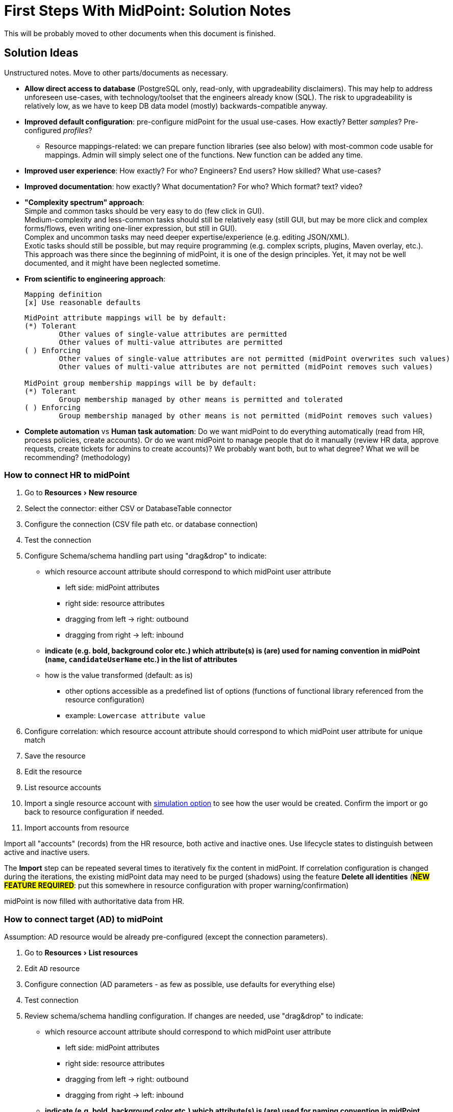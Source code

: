 = First Steps With MidPoint: Solution Notes
:page-nav-title: Solution Notes
:page-display-order: 200
:page-toc: top
:experimental:


This will be probably moved to other documents when this document is finished.

== Solution Ideas

Unstructured notes. Move to other parts/documents as necessary.

* *Allow direct access to database* (PostgreSQL only, read-only, with upgradeability disclaimers).
This may help to address unforeseen use-cases, with technology/toolset that the engineers already know (SQL).
The risk to upgradeability is relatively low, as we have to keep DB data model (mostly) backwards-compatible anyway.

* *Improved default configuration*: pre-configure midPoint for the usual use-cases.
How exactly?
Better _samples_? Pre-configured _profiles_?
** Resource mappings-related: we can prepare function libraries (see also below) with most-common code usable for mappings. Admin will simply select one of the functions. New function can be added any time.

* *Improved user experience*: How exactly? For who? Engineers? End users? How skilled? What use-cases?

* *Improved documentation*: how exactly? What documentation? For who? Which format? text? video?

* *"Complexity spectrum" approach*: +
Simple and common tasks should be very easy to do (few click in GUI). +
Medium-complexity and less-common tasks should still be relatively easy (still GUI, but may be more click and complex forms/flows, even writing one-liner expression, but still in GUI). +
Complex and uncommon tasks may need deeper expertise/experience (e.g. editing JSON/XML). +
Exotic tasks should still be possible, but may require programming (e.g. complex scripts, plugins, Maven overlay, etc.). +
This approach was there since the beginning of midPoint, it is one of the design principles.
Yet, it may not be well documented, and it might have been neglected sometime.

* *From scientific to engineering approach*:
+
[source]
----
Mapping definition
[x] Use reasonable defaults
----
+
[source]
----
MidPoint attribute mappings will be by default:
(*) Tolerant
        Other values of single-value attributes are permitted
        Other values of multi-value attributes are permitted
( ) Enforcing
        Other values of single-value attributes are not permitted (midPoint overwrites such values)
        Other values of multi-value attributes are not permitted (midPoint removes such values)

MidPoint group membership mappings will be by default:
(*) Tolerant
        Group membership managed by other means is permitted and tolerated
( ) Enforcing
        Group membership managed by other means is not permitted (midPoint removes such values)
----

* *Complete automation* vs *Human task automation*:
Do we want midPoint to do everything automatically (read from HR, process policies, create accounts).
Or do we want midPoint to manage people that do it manually (review HR data, approve requests, create tickets for admins to create accounts)?
We probably want both, but to what degree? What we will be recommending? (methodology)

[#how_to_connect_hr_to_midpoint]
=== How to connect HR to midPoint

. Go to menu:Resources[New resource]
. Select the connector: either CSV or DatabaseTable connector
. Configure the connection (CSV file path etc. or database connection)
. Test the connection
. Configure Schema/schema handling part using "drag&drop" to indicate:
* which resource account attribute should correspond to which midPoint user attribute
** left side: midPoint attributes
** right side: resource attributes
** dragging from left -> right: outbound
** dragging from right -> left: inbound
* *indicate (e.g. bold, background color etc.) which attribute(s) is (are) used for naming convention in midPoint (`name`, `candidateUserName` etc.) in the list of attributes*
* how is the value transformed (default: as is)
** other options accessible as a predefined list of options (functions of functional library referenced from the resource configuration)
** example: `Lowercase attribute value`

. Configure correlation: which resource account attribute should correspond to which midPoint user attribute for unique match
. Save the resource
. Edit the resource
. List resource accounts
. Import a single resource account with <<import_single_account_preview,simulation option>> to see how the user would be created. Confirm the import or go back to resource configuration if needed.
. Import accounts from resource

Import all "accounts" (records) from the HR resource, both active and inactive ones.
Use lifecycle states to distinguish between active and inactive users.

The *Import* step can be repeated several times to iteratively fix the content in midPoint.
If correlation configuration is changed during the iterations, the existing midPoint data may need to be purged (shadows) using the feature *Delete all identities* (*##NEW FEATURE REQUIRED##*: put this somewhere in resource configuration with proper warning/confirmation)

midPoint is now filled with authoritative data from HR.

[#new-resource-wizard]
=== How to connect target (AD) to midPoint

Assumption: AD resource would be already pre-configured (except the connection parameters).

. Go to menu:Resources[List resources]
. Edit `AD` resource
. Configure connection (AD parameters - as few as possible, use defaults for everything else)
. Test connection
. Review schema/schema handling configuration. If changes are needed, use "drag&drop" to indicate:
* which resource account attribute should correspond to which midPoint user attribute
** left side: midPoint attributes
** right side: resource attributes
** dragging from left -> right: outbound
** dragging from right -> left: inbound
* *indicate (e.g. bold, background color etc.) which attribute(s) is (are) used for naming convention in midPoint (`name`, `candidateUserName` etc.) in the list of attributes*
* how is the value transformed:
** `cn`: default: as is
** `sn`: default: as is
** `givenName`: default: as is
** `userPrincipalName`: default: TODO
** `dn`: default: predefined function from functional library referenced from the resource configuration, example: `Generate Distinguished Name from Given Name and Family Name`)
// basic.getResourceIcfConfigurationPropertyValue(resource, 'baseSuffix') can be used in that function
*** other options accessible as a predefined list of options (functions of functional library referenced from the resource configuration)
*** example: `Lowercase attribute value`
*** example: `DN with cn=GivenName FamilyName`
*** when selecting a function from the list, description and example should be displayed

. Review Correlation / confirmation / identity matching step
* preconfigured, e.g. `userPrincipalName` equals midPoint
`extension/candidateUserName` or `employeeNumber` equals `employeeNumber`
* possibly preconfigured for "reverse identity matching" by selecting which
attribute mappings should match the existing resource values (e.g. `cn`, `sn`
and `givenName`)
* mapping "guessing" based on correlation:
** midPoint will compare e.g. 50 users and 50 accounts to see if the correlation expression matches
** mappings for simple cases can be derived from these matches
** midPoint can make sure the mappings are OK as configured (that they provide the same values as there are on resource already)

. Save resource
. Run reconciliation (no outbound mappings activated yet)
. Run reconciliation report / review accounts using midPoint
. Mark accounts which cannot be processed correctly at the moment. The marking must be displayed in the reconciliation report.

The *Reconciliation* / *reconciliation report* steps can be repeated several times to iteratively fix the content in midPoint.

==== Correlation vs Mapping Guessing Mode

NOTE: Rough idea...

If we have a known user (list of users) in midPoint and their corresponding account(s), we can let midPoint to guess either the correlation or the mappings.

Guessing correlation:

. specify user in midPoint
. specify account in AD (which we assume to be owned by this user, but is not linked to that user in midPoint yet)
. midPoint will check if there is one or more attributes that could be used for matching (ideally: 1:1)

Guessing mappings:

. specify user in midPoint which is already linked to his/her AD account
. midPoint will check which mappings can be created from this user/account information - which user attributes vs which account attribute
* `asIs` mappings, possibly some simple upper/lowercase mappings

=== Reporting Notes

We need the following types of report:

. *What is in target system and is not in midPoint?* This allows detection of orphaned accounts, system accounts etc. This is more or less a reconciliation report.
. *What is in midPoint but not in target system?* This allows detection of missing rules between midPoint and target system, e.g. missing conditions for automatic provisioning for certain populations etc. This is more or less a simulation report.
* *TODO* but we won't have any automatic provisioning at the beginning. No automatic rules yet. But we might have archetypes with inducements. ? This report may be more relevant for later phases...?
. *What will midPoint change in the target system?* This allows detection of incorrect/missing mappings between midPoint and target system as well as between midPoint and source system. This is more or less a *simulation report* but beyond the current implementation of thresholds. We need to preview the changes.

For all reports: how to execute actions (manual correlation etc.) from the reports?
Using interactive pages a'la menu:Resource[Accounts]?

TODO: new idea based on M. Spanik's idea: side-by-side report. See <<side-by-side-report,below>>.

==== What is in target system (AD) and is not in midPoint?

Implementation in midPoint: target system reconciliation + reconciliation report.
The report can display information about the last reconciliation for the system and can confirm tha user wants to run the reconciliation now - before the report.
(Or vice-versa, confirm that user is OK with the last reconciliation timestamp.)

The report (ideally interactive in Resource/Accounts, exportable to Excel) should contain the following information:

Query:

* just like reconciliation report (working with Shadows of certain resource)

Columns:

* Account identifier (TODO which one in case of AD? `dn` or `userPrincipalName`?)
* Account status
* Account mark
* Situation
** (with some tooltip/help for administrators about meaning)
** (display also what would happen if this is not dry-run!!! e.g. account would be deleted (situations/reactions)
* *TODO what about identity matching? Some kind of probability...? And reason?*
** *TODO* if situation is `DISPUTED`, we could perhaps indicate potencial owners in the report?
** *TODO* if situation is `DISPUTED`, *Change owner* action should perhaps use the potential owners instead of showing all users in midPoint?
* Intent *TODO may be confusing for beginners!*
* Owner
* TODO we probably also need: Owner display name
* *Candidate owner* (in case we have dry-run) (TODO maybe also indicate why it was matched?)
* TODO we probably also need: Candidate owner display name
** Maybe rename `Owner` to `Matched user` or `MidPoint User` or something like that...
* Pending operations *TODO not necessarily needed for this case - read-only reconciliation*
* Status of the owner/candidate owner (probably part of the values of owner/candidate owner? bad to parse in CSV then...)

*TODO how to display multiple potential owners in single cell or even two cells next to each other, if we use Candidate owner and Candidate owner display name? Table in table???* How is this done in ID Match?

.Example report
|===
|Account identifier TODO which one in AD?|Status|Mark|Situation|Owner|Owner display name|Candidate owner|Candidate owner display name

|jsmith@example.com
|enabled
|DECOMMISSION
|UNMATCHED (tooltip: Account in target system without owner in midPoint)
|(none)
|(none)
|(none)
|(none)


|jdoe@example.com
|enabled
|(none)
|UNLINKED (tooltip: Account in target system with candidate owner in midPoint)
|(none)
|(none)
|jdoe (##disabled##)
|John Doe

|jsmith24@example.com
|enabled
|(none)
|LINKED (tooltip: Account in target system owned by midPoint user)
|jsmith24 (enabled)
|John Smith
|(none)
|(none)

|jsmith48@example.com
|enabled
|DECIDE-LATER
|DISPUTED (tooltip: Account cannot be correlated to one midPoint user)
|(none)
|(none)
|
jsmith2, (enabled) - 33%

jsmith7, (enabled) - 33%

jsmith98, (##disabled##) - 33%
|
John Smith

Joe Smith

Jack Smith


|===


Visualisation notes:

* TODO: Either use *Repository* or *Resource* view, but do not confuse user. If we use passive caching...?
* Search: ability to hide rows based on at least `SITUATION`, `protected` but not only that
* Ability to export the (interactive) view to Excel for further processing outside midPoint
* Top part of report ("summary panel"):
** Show some kind of "pie graph" or something similar to graphically represent the state to see how optimistic/pesimistic the situation is.
** The colors for situations `UNMATCHED`, `DISPUTED` (possibly others) can be emphasized to indicate problems or need for decisions.
** Percentages of `UNMATCHED`, `DISPUTED` (possibly others) can help to distinguish if the problem is caused by *correlation misconfiguration* (many `UNMATCHED`) or *data quality issues* (many `DISPUTED`). Some suggestions based on this may be displayed.
** Display if this is a result of dry-run (? TODO ?)
** Display how was the correlation done (maybe descriptions from correlation settings, identity matching etc.). Human-readable! Maybe Axiom query, but not sure about it...
* Protected accounts part:
** List of accounts that are currently protected. If there are none, maybe we should indicate this too, as we usually need some protected accounts anyway.
* List of accounts part:
** see the notes for *Columns* above

==== What is in midPoint and is not in target system (AD)?

NOTE: This report should be executed after the reconciliation to have information about existing state.

TODO Implementation in midPoint: ? recomputation limited to target system (AD) with simulation mode ? Special mapping mode? It seems to be similar to the simulation of changes which midPoint is about to make.

The report (ideally interactive in Resource/Accounts, exportable to Excel) should contain the following information:

Query: ? TODO ? focus oriented

Columns:

* User name
* User Full name (or Given Name and Family Name)
* User status (`activation/effectiveStatus` or something else?)
** This can help to diagnose issue when disabled users would be provisioned to AD
* Target system account that would be created (identifier)

.Example report
|===
|User name|Full name|User status|Account identifier to be created

|jdoe
|John Doe
|##Disabled##
|jdoe

|jsmith
|John Smith
|Enabled
|jsmith

|===


Visualisation notes:

* Search: filter uses as supported by standard user listing + ability to hide rows which are "OK"
* Ability to export the (interactive) view to Excel for further processing outside midPoint
* Top part of report ("summary panel"):
** How many accounts are missing (at least what midPoint thinks) and will be created (add operation)
** Display information that this is a simulation (? TODO ?)
* List of users:
** see the notes for *Columns* above

==== What will midPoint change in target system (AD)?

NOTE: This report should be executed after the reconciliation to have information about existing state.

TODO Implementation in midPoint: ? recomputation limited to target system (AD) with simulation mode ?

TODO Or could this perhaps use passive caching (reconciliation will be executed before this report anyway)?

The report (ideally *interactive* in Resource/Accounts, exportable to Excel) should contain the following information:



* just like reconciliation report (working with Shadows of certain resource)

Columns:

* Account identifier (TODO which one in case of AD? `dn` or `userPrincipalName`?)
* Account status
* Account mark
* Situation
** (with some tooltip/help for administrators about meaning)
** (display also what would happen if this is not dry-run!!! e.g. account would be deleted (situations/reactions)
* *TODO what about identity matching? Some kind of probability...? And reason?*
** *TODO* if situation is `DISPUTED`, we could perhaps indicate potential owners in the report?
** *TODO* if situation is `DISPUTED`, *Change owner* action should perhaps use the potential owners instead of showing all users in midPoint?
* Intent *TODO may be confusing for beginners!*
* Owner
* *Candidate owner* (in case we have dry-run) (TODO maybe also indicate why it was matched?)
* TODO We probably need also Candidate owner display name
** Maybe rename `Owner` to `Matched user` or `MidPoint User` or something like that...
* Pending operations *TODO not necessarily needed for this case - read-only reconciliation*
* Status of the owner/candidate owner (probably part of the values of owner/candidate owner)

.Example report
|===
|Account identifier TODO which one in AD?|Status|Mark|Situation|Owner|Owner status|Change type|Number of changed attributes|Change

|jsmith@example.com
|enabled
|
|LINKED (tooltip: Account owned by midPoint user)
|John Smith
|enabled
|Update
|1
|> Family name

|jsmith24@example.com
|enabled
|
|LINKED (tooltip: Account owned by midPoint user)
|Jeremiah Smith
|enabled
|Update
|1
|> Distinguished Name


|jsmith4@example.com
|enabled
|##REVIEW_LATER##
|LINKED (tooltip: Account owned by midPoint user)
|Jebediah Smith
|enabled
|Update
|4
|> Distinguished Name

> Family Name

+ Member Of

> Description

|===

Legend (example):

* *>*: attribute value to be replaced (single-value attribute)
* *+*: attribute value to be added (multi-value attribute, e.g. groups)
* *-*: attribute value to be removed (multi-value attribute, e.g. groups)
** Maybe we could show at most X changes, to display more, administrator could "zoom in" by clicking. (Would need to be interactive report.)
** We should display even the values, but that would require multiple "zoom in". (Would need to be interactive report.)

Example of zoomed info for specific user from the above table:

* Account identifier: jsmith4@example.com
* Status: enabled
* Mark: ##REVIEW_LATER##
* Situation: LINKED (Account owned by midPoint user)
* Owner: Jebediah Smith
* Owner status: enabled
* Change status: Update (Account will be updated by midPoint) ##but the operation will be ignored due to REVIEW_LATER marking##.

|===
|Attribute|Old value|New value

|Distinguished name
|cn=Jebediah sMith,ou=. . .
|cn=Jebediah Smith,ou= . . .

|Family Name
|sMith
|Smith

|Description
|ticket 1234
|ticket 0938

|Member Of
a|
* cn=Group1, . . .
a|
* cn=Group1, . . .
* cn=Group 9, . . .

|===



Some kind of statistics, which account attributes are being added/deleted/changed to see the trends, example:

|===
|Attribute|Number of changes

|Distinguished Name|109
|Family Name|109
|Account status|80
|Member of|75
|Description|10
|===

*TODO would it be possible to click the list of changes and preview the changes related for the attribute/resource for all affected accounts? Interactively.*

The reports should be interactive and allow operations - e.g. mark the account.

Visualisation notes:

* Top part of report ("summary panel"):
** How many accounts will be updated and will be created (modify operation)
** Which attributes (statistics) are to be updated most? We want to see the trends to diagnose possible problems in mappings.
** Display information that this is a simulation (? TODO ?)
* List of users:
** see the notes for *Columns* above

NOTE: The two reports for showing what midPoint would create and update can be also merged to one.
In that case some summary panel with statistics (no changes / additions / removals / updates) would be nice in report "summary panel".

[#side-by-side-report]
==== Side by side report (idea)

Started brainstorming with M. Spanik 10.3.2022.

Users (left) vs _their_ accounts (right).

Accounts without owners have empty user columns.

NOTE: For situations with many `DISPUTED` or `UNMATCHED` accounts, the table would be on multiple pages. Problem with matching accounts to users unless some searching is used on both panels (allowing administrator to work with specific subsets, e.g. John Smiths vs accounts containing smith in their usernames.)

Grouped by `SITUATION`, different background colors:

* linked with owner
* unlinked with showing _potential_ owner
* protected
* unmatched
* disputed
* deleted: not shown here, this is initial reconciliation
* *TODO for attribute changes (differences between user and account): new situation/color*

Columns left: configurable (view).

Columns right: configurable (view) if we can use data from shadows (passive caching).

Ability to search and hide rows to concentrate on problems. Example:

* hide all linked
* hide all linked and protected
* show only users matching `jsmith`

The list will be very long, so we need some filtering/searching.

*Ability to display details in both left and right views (ideally: together!)*

* when editing user (left) and account (right): action to link them together (*Link together*)

Ability to execute actions (later iterations) from resource definition (situations and reactions):

* unlinked, unmatched etc.
* disputed: specify owner (e.g. drag & drop) or whatever Identity Matching will allow us to do
** here Identity Matching can help
** *TODO how to display the columns users vs accounts for disputed without repeating either users or accounts? Below we have three categories: `UNMATCHED`, `DISPUTED` and `NO ACCOUNT`*
* no account: account can be created (assignments, policy etc.) or nothing will be done. Creation of account _may cause conflict_ as `extension/candidateUserName` is not guaranteed to be unique. ##This should be indicated here.##

[cols="1,1,1,1,1,2"]
|===
3+^h|Midpoint user
2+^h|Account
.2+^h|Action to happen

h|SITUATION
h|Full name
h|Candidate user name
h|Account identifier
h|Other attributes...

|LINKED
|Arnold Rimmer
|arimmer
|arimmer@example.com
|
|(nothing)

|LINKED
|Dave Lister
|dlister
|dlister@example.com
|
|(nothing)

|UNLINKED
|Elliot Frost
|efrost
|efrost@example.com
|
|(account will be linked to potential owner)

|UNLINKED
|James Taylor
|jtaylor
|jtaylor@example.com
|
|(account will be linked to potential owner)


|PROTECTED
|
|
|administrator@example.com
|
|(nothing)

|PROTECTED
|
|
|exchange@example.com
|
|(nothing)

|UNMATCHED
|
|
|ttest@example.com
|
|(account will be disabled)

|UNMATCHED
|
|
|adoe@example.com
|
|(account will be disabled)

|DISPUTED
|
|
|afoley@example.com
|
|(no automatic action)

|DISPUTED
|
|
|afoley2@example.com
|
|(no automatic action)


|DISPUTED
|
|
|jdoe2@example.com
|
|(no automatic action)

|DISPUTED
|
|
|jdoe4@example.com
|
|(no automatic action)

|DISPUTED
|
|
|jsmith@example.com
|
|(no automatic action)

|DISPUTED
|
|
|jsmith2@example.com
|
|(no automatic action)

|DISPUTED
|
|
|jsmith47@example.com
|
|(no automatic action)

|DISPUTED
|
|
|jsmith31@example.com
|
|(no automatic action)

|NO ACCOUNT
|John Smith
|jsmith
|
|
|(account for user will be created with identifier `jsmith` ##potentially causing conflict##)

|NO ACCOUNT
|Jim Smith
|jsmith
|
|
|(account for user will be created with identifier `jsmith` ##potentially causing conflict##)

|NO ACCOUNT
|Alex Foley
|afoley
|
|
|(account for user will be created with identifier `afoley` ##potentially causing conflict##)

|NO ACCOUNT
|Axel Foley
|afoley
|
|
|(account for user will be created with identifier `afoley` ##potentially causing conflict##)

|NO ACCOUNT
|John Doe
|jdoe
|
|
|(account for user will be created with identifier `jdoe` ##potentially causing conflict##)

|NO ACCOUNT
|James Smith
|jsmith
|
|
|(account for user will be created with identifier `jsmith` ##potentially causing conflict##)

|NO ACCOUNT
|Jean Smith
|jsmith
|
|
|(account for user will be created with identifier `jsmith` ##potentially causing conflict##)

|NO ACCOUNT
|Jacob Doe
|jdoe
|
|
|(account for user will be created with identifier `jdoe` ##potentially causing conflict##)

|NO ACCOUNT
|Joachim Popol
|jpopol
|
|
|(account for user will be created with identifier `jpopol`)

|===

=== Archetypes

We should assign `Person` structural archetype to all users that we import from HR.

Additional auxiliary archetypes (`Employee`, `Contractor`, `Student`) can be also assigned.
However, we want these archetypes to be auxiliary, as a person may be an employee and a student at the same time.

=== Notifications

TODO maybe more

==== Password expiration

We do not have password expiration notification at all.
To be more precise, we do not have a process checking the passwords to be expired soon.
There should be a process + notification to the user's e-mail address some (preconfigured) time before the password is expired as user cannot log in to midPoint with expired password.

The e-mail should contain a link to midPoint.

==== TODO User expiration

If user is created with `validTo`, there should be a process + notification to the user's e-mail address some (preconfigured) time before the user is expired.

TODO: user's manager instead of user?

TODO: what should user do?

==== Approvals / Manual provisioning / Identity Matching?

We have notifications (at least for approvals, did not check Manual provisioning) for actors, but the defaults are too technical.
(Mentioning process instance etc.)

We should embed information about previous steps in multi-stage environment.

Work item allocations need to embed a link to midPoint to act upon the work item.

TODO: consider using HTML (tables and images).

==== Add/Modify/Delete events notifications

We have notifications, but the defaults are too technical.

What could help is to print the information about properties/attributes in tables and make sure we are using Display names everywhere.

TODO: what about assignments and their parameters?

==== Password reset

We can re-use the functionality we have.
Link for password reset will be sent to user's e-mail



=== Lifecycle

==== Keeping Old Identities

We want to keep "old" identities in midPoint.
Motivation:

* we want to avoid identifier reuse.

* we want to revive old accounts of users that are returning to the system (e.g. former employees).

* we want to clearly see accounts that belong to former employees, to clearly see who is (was) the owner.

Therefore, we would like to import both active and inactive identities from HR.
We are going to distinguish them using `lifecycleState`.

==== Lifecycle States

[%autowidth]
|===
| State | Description | Accounts | Assignments | Archetype | Notes

| Proposed
| Users that are being prepared for on-boarding.
E.g. employees that will start working next month.
| existing, disabled
| present, active
| present, active
| We want accounts to exists, e.g. for mailbox to exist, so the new employee can receive instructions for their first days at work.

Alternatively, maybe we want accounts to exist (which requires active assignments), but no project/org/group membership yet (which requires inactive assignments).
What to do about it?

| Active
| Normal, active users.
E.g. active employees.
| existing, enabled
| present, active
| present, active
|

| Suspended
| User that we still have an active relation with, however the relation is temporarily suspended.
E.g. leave of absence, such as maternal leave or sabbatical.
Also, project which is on hold, role undergoing urgent security review, device marked as "forgotten at home" or "in repair", etc.
| existing, disabled
| present, inactive
| present, active
| We want to keep accounts and assignments, to make sure we can easily "resume" the user.
It is very likely that the user will be re-activated eventually.
Question: do we want this user to be shown as part of a team or orgunit?

| Inactive
| Former user, no longer active.
E.g. employee that left recently.
Also, recently-finished project, decommissioned role, device marked as "lost", etc.
| existing, disabled
| present, inactive
| present, active
| We want to keep accounts and assignments.
In case that a mistake was made and the employee was "fired" by mistake, it will be easy to re-activate the accounts and re-provision privileges.
No (important) information should be lost.
It is very unlikely that a user in this state will be re-activated (however, it may happen).

The HR data record (account) will probably still exist in this state.

We would like to keep user in this state for some time (months, years).
Then automatically transition to `archived` state.

This is not well aligned with `deprecated` state, as deprecated objects are formally still active.
Therefore we probably need this new state.

| Archived
| Very old users, almost forgotten.
E.g. employees that left years ago.
| non-existent (except for resources that do not support delete)
| not present (deleted when entering this state)
| not present (deleted when entering this state)
| The purpose of this state is mostly to avoid identifier reuse.
In some cases also as a data archive used to interpret OIDs in audit logs.

Entering to this state will be probably triggered by two events: 1. HR account deleted, 2. rotting in `former` state for a long time.

We probably want to reduce amount of data (GDPR) for archived identities, maybe to the very extreme (keeping only the identifier).
However, this functionality may come later.

|===



==== Ideas and Questions

What about validFrom/validTo?
How will this work with lifecycle states?
E.g. would we automatically switch lifecycle state after validTo passes?

Suspended users:

* How about organizational membership? It seems that we seem to need different behaviour for organization membership (assignment) and (role-like) assignments, if we want to e.g. display also inactive users in the organizational structure.
** Could we use a concept similar to "weak construction"? I.e. if we want people to actively assigned to organizations, the assignments/inducements may have some option for that to override the lifecycles?

Pre-define out-of-box configuration:

* Disable instead of delete for accounts.
Maybe create a simplified "checkbox" configuration option for this, instead of writing activation expressions.

* Delayed delete for accounts?
Will we need this?
Or will we handle this with lifecycle states (former->archived)?
What if we need to use this feature only for some (not all) accounts?

We may still prefer immediate delete of accounts, or delayed delete with a very short interval (few days) for resources that have expensive licenses.
Deleting accounts early can save us a lot of money.

Things to support when defining lifecycle states:

* Setting whether user is considered active (enabled) or inactive (disabled) in this state.
This affects `effectiveStatus`.

* Setting whether to consider assignments active/inactive.
Select assignments, e.g. we may want archetype assignment to be active, other assignemts inactive.

* Removal of assignments. E.g. when entering `archived` state.

* Change of archetype. Lifecycle state change seems to be ideal moment for automatic archetype change.
We can do data minimization, which can play nice with change in archetype schema.

* Archetype-specific display name for state?
E.g. `inactive` employee should be displayed as "Former employee", whereas `inactive` project should be displayed as "Finished project".

How can we do "onboarding only"? How to avoid deprovisioning users?

* Bad idea: do not put users in former/archived states.
This is bad, because I will not have information which users are supposed to be active.
All users will look like active users to me.

* Better idea: re-configure lifecycle former/archived lifecycle states to do nothing.
I can still see whether user is active or not, but user's account will be active.
I can run a report, predicting how many accunts will be disabled before I choose to automate offboarding.

How can do offboarding only for "new" users (e.g. users that were offboarded yesterday), but leave other users unchanged? I can imagine to distinguish users based on "marks" (the marks would be set during the initial import, but not during the later synchronizations.)
Is this even a reasonable thing to do?

=== "Categories" TODO better name

We should have some categories of information based on either importance regarding provisioning or governance/security. Or we can have both.

The categories should be distinguishable by CSS styling, e.g. colors.

==== Focus attributes

Some focus attributes may be more sensitive than others, e.g. GDPR and data cleanup.
We should have a way how to declare them (certainly not in schema, user must be able to override) and define e.g. colors.

Example: showing former employees (even archived) with present private e-mail (`extension/mail`) will be indicated.

Example: data cleanup for archived people with any of the sensitive attributes present.

==== Resource attributes

===== Correlation

Attributes should be selectable as candidates for correlation before the correlation takes place.

Example: `userPrincipalName` and `employeeNumber` AD attributes are marked as correlation attributes. Maybe even with order/precedence.

===== Sensitivity

Some resource account attribute may be more sensitive/important than others.
E.g. if reconciliation attempts to change `userPrincipalName`, this is more serious than changing `description`.
Report should show this in red colors.

Example: reconciliation report with simulation will indicate if sensitive attribute values are being changed.

This could be even used for thresholds: if there is more than X changes of sensitive attributes, stop the task.

== Missing Features

List of features missing in midPoint, and ideas for improvements.

===  Correlation: Candidate Identifier

*Environment*: Taking data from HR, correlating with AD.
There are no employee numbers in AD.
There is a username convention: `jsmith`, `jsmith2`, `jsmith3`

*Problem*: How do we correlate John Smith, Joe Smith and Jack Smith?
We cannot generate username `jsmith` for John, because he may in fact use `jsmith2` in AD.
We cannot generate `jsmith2` for Joe, as he may in fact use `jsmith` in AD.
This would be a mess.

Moreover, how do we set up a correlation rule? We can figure out that a "canonical" username for John Smith is `jsmith`, but there is nothing in midPoint users to reliably compare that with, hence no easy way to find correlation candidates.

*Solution*: Do not generate usernames on HR import.
Leave user's `name` empty.
Instead, generate a "canonical" username (`jsmith`) in `candidateIdentifier` property.
John, Joe and Jack will all have the same value `jsmith` here.
When correlating users with AD, we will look for `jsmith` in the `candidateIdentifier` property, find all three candidates.
Once the account are (manually) correlated, inbound mapping from AD username to user's `name` will set the correct username.

*Changes in midPoint:*

. Make user `name` optional (as a configurable option? as a default?)

. Add `candidateIdentifier` to common schema.

. Figure out a way how to easily configure this.
We do not want admin to set up the same expression in HR inbound mapping to `candidateIdentifier`, and again doing it in AD correlator.
Maybe we need some concept of "username convention" that we can refer to?
Would it work, as the schemas for user and AD account are different?
Maybe we can use midPoint->AD mappings to figure which attribute belongs to `familyName` property?
Maybe the correlator could do this.
We are thinking about correlators being able to reverse the outbound mappings anyway ...

*Thoughts*: Maybe call this `cannonicalIdentifier` instead of `candidateIdentifier`?
Probably not.

=== User-friendly Resource Wizard

*Environment*: Configuring resource mappings (drag&drop) and correlation method.

*Problem*: Using the current resource wizard is too complicated. Using XML is too complex for beginners, even for simple CSV/DB table/AD resources. We can predefine some configuration (e.g. for AD), but not all, definitely not for HR resource.

*Solution*: Some ideas are described <<new-resource-wizard,here>> and <<how_to_connect_hr_to_midpoint,here>>.

*Drawbacks*: ?

*Thoughts*: TODO idea of using some functional libraries within the resource configuration may require Resource schema change.

TODO Default mapping strength? E.g. in the default AD resource or in the wizard-created HR resource?

TODO how to change the mapping strength somehow "globally" for all mappings in the resource?

Some ideas of the outbound mappings in the "wizard":

.Resource mappings, basic view. Each property has a different color, resource attribute takes color from midPoint property in case of "as is" mappings. Mapping expressions are not expanded.
image::mappings-idea1.png[]

.Resource mapping, zoomed to show expression.
image::mappings-idea2.png[]

.Resource mappings, highlighting those depending on selected property (here: givenName). All other mappings are dimmed.
image::mappings-idea3.png[]

=== Shadow Marks

Explicit "marks" in shadow, meaning that shadow is:

* Protected: no modification possible, ignored by recon and other processes.
Used for emergency administration accounts such as `root` or `administrator`.

* Decommissioning: the account should be disabled/deleted eventually, but not just yet.
(TODO: we need better name for this, "decomissioning" is ugly and hard to understand)

* Remediation: the account has to be manually remediated.
E.g. remediation case should be opened, several people have to discuss what to do with the account.
It will probably end up as protected account, or be decommissioned.
(Overlap with IGA)
** This may be needed for source system account as well to ignore changes coming from that account (e.g. in case the source system has invalid data which cannot be fixed immediately.)

* Do not touch: (need better name) ignore this account.
Do not apply any mappings, do not change anything.
The account is a mess, we have to sort it out eventually, just not yet.
For the time being we just want to keep status quo, maybe include it in reports, but we are not going to do anything else.
** This may be needed for source system account as well to ignore changes coming from that account (e.g. in case the source system has invalid data which cannot be fixed immediately.)


The details are below:

[#explicitly_marking_accounts_as_protected]
==== Explicitly Marking Protected Accounts

*Environment*: Correlating accounts on AD (or other resource), dealing with `administrator`, `root` and similar accounts.

*Problem*: We would like to mark such accounts as protected.
Yet, we cannot be bothered to change resource configuration.

*Solution*: Make a button to quickly mark an account as protected.
Store that information in the shadow.
+
Of course, we would also need an ability to "unmark" the account, mistakes happen.

*Drawbacks*: Deleting all shadows would not be a "harmless" operation anymore.
The information on protected accounts would disappear.
However, we are already manually correlating accounts at this point.
We would not delete all accounts anyway, as doing so would ruin manually-correlated links.

*Thoughts*: In fact, we would still configure accounts like `administrator` and `root` in resource configuration template, as these usernames are quite fixed.
However, we would need this explicit marking for other accounts, that we cannot predict beforehand.

Could we specify the protected account definition just by referring the shadow mark in the protected account query? (One query to match them all and that query could be also part of default resource configuration.)

*TODO* Could we allow exporting ("back up") of the shadow markings without exporting the shadow XML objects? I.e. just like we have protected accounts configured _by account identifier_ in the resource, could we export the list of account identifiers and their markings? This could also _partially_ mitigate the drawback above.

This may be related to bug:MID-761[]

[#explicitly_marking_accounts_for_decommissioning]
==== Explicitly Marking Accounts for Decommissioning

*Environment*: Correlating accounts on AD (or other resource), dealing with accounts that belong to people left the organization ages ago.

*Problem*: We are not entirely sure that such accounts are not needed any more.
We would like to mark them, report them, discuss them on long series of meetings, bury them in soft peat for three months, get an approval, signed in triplicate, then finally disable the accounts.

*Solution*: Make a button to quickly mark an account for decommissioning.
Store that information in the shadow.
However, do nothing else yet.
The marker could be used to report the accounts.
Accounts marked for decommissioning will not pop out in lists of uncorrelated accounts.
MidPoint will mostly ignore them.
Until the day comes to decommission the accounts.
Then we will run a pre-configured task that disables all accounts marked for decommissioning.

Of course, we would also need an ability to "unmark" the account, mistakes happen.

*Drawbacks*: Deleting all shadows would not be a "harmless" operation anymore.
The information on protected accounts would disappear.
However, we are already manually correlating accounts at this point.
We would not delete all accounts anyway, as doing so would ruin manually-correlated links.

*Thoughts*: Should we still report accounts marked for decommissioning as orphaned accounts?
As long as they are active, they still pose a security risk.
Therefore, we should report them.
However, they are "already being processed".
Therefore we should not report them.

What situation should the accounts have?
Really, they are not linked, unlinked or disputed.
They are not really unmatched either.
Maybe a new situation?
Or just mind the decommissioning marker + unmatched combination?
Maybe if a shadow has the decommissioning marker, then the situation does not matter anyway? (similar to protected accounts).

This may be related to bug:MID-761[]

[#explicitly_marking_accounts_for_remediation]
==== Explicitly Marking Accounts for Remediation

*Environment*: Correlating accounts on AD (or other resource), dealing with accounts that nobody knows about.

*Problem*: We are not entirely sure that such accounts are needed or not needed any more, or who they belong to.
We need to work on this case, make phone calls, organize meetings and/or summon a ghost of Alan Turing to resolve the situation.
This will take time.

*Solution*: Make a button to quickly mark an account for _remediation_.
Maybe we can immediately open a remediation case.

Or perhaps we do not want to open the case just yet.
We would like to look at all the accounts that are orphaned or cannot be correlated.
Mark some of them protected, for decommissioning or remediation.
Then unmark some, mark other.
When we are happy, then we run a task to create all the remediation cases (which may also disable accounts marked for decommissioning).

*Thoughts*: We should remember the case OID in shadow, to avoid creating cases that are already created.
This can also help visibility.

Maybe this is the same as "decommissioning" case, just in the decommissioning case the remediation case is "opened" and then immediately "closed" with resolution set to "disable". In fact, we do not need to create the case at all, just mark the resolution in the shadow.

There is an overlap with IGA.

=== Custom Activation Status Override

*Environment*: Source system provides user's activation status which is stored in standard activation properties in midPoint. Administrator may need to override this information via midPoint so that user may be enabled even if he/she is indicated as disabled and vice-versa.

*Problem*: Sometimes the information from HR is not correct and needs to be overriden. If user's `activation/administrativeStatus` is set by (strong) inbound mapping from HR, it cannot be overriden by midPoint administrator.
If a custom attribute is used, e.g. `extension/customAdministrativeStatus` (ActivationStatusType) is used, all outbound mappings for `activation/administrativeStatus` need to be modified to use the custom property instead of default `activation/effectiveStatus`. But this is not enough. User's `activation/effectiveStatus` in midPoint is always computed from standard activation properties.

*Solution*: ? Maybe we need a customizable algorithm for `effectiveStatus` computation? This is AFAIK based on `activation` and `lifecycleState` by default.

*Thoughts*: I was following xref:/midpoint/reference/schema/custom-schema-extension/#using-midpoint-types[Custom Schema Extension - Using midPoint Types]. I have updated outbound mapping like this:

[source,xml]
----
<activation>
    <administrativeStatus>
        <outbound>
            <enabled>true</enabled>
            <source>
                <path>extension/customAdministrativeStatus</path>
            </source>
            <expression>
                <script>
                    <code>
                        if (!basic.isEmpty(customAdministrativeStatus)) {
                            return customAdministrativeStatus
                        }
                        return input
                    </code>
                </script>
            </expression>
        </outbound>
    </administrativeStatus>
</activation>
----

This works, but the user in midPoint is (of course) indicated as disabled, because `activation/effectiveStatus` does not use the custom property and based on the documentation, `effectiveStatus` is not to be set explicitly.

Maybe even some reason for this - to be specified by the administrator - could be useful.

=== TODO New mapping mode/strength

*Environment*: Mapping that would return a value, but it will not be used for provisioning, only for simulation/correlation. (TODO Mentioned above as `preview` or `comparison`) TODO Radovan

*Problem*: TODO Radovan

*Solution*: TODO Radovan

*Drawbacks*: TODO Radovan

*Thoughts*: TODO Radovan

=== (Not sure yet) Password Expiration

*Environment*: Notifying users about their password being expired soon.

NOTE: This is irrelevant (low priority) for external authentication and/or if no self-service will be used in midPoint.

*Problem*: We need to notify users before their passwords are expired (password aging) as they cannot access midPoint after the password are expired.

*Solution*:

. notify users in their dashboard
. send notification to user with soon-to-be-expired password based on the password policy that applies to them (via security policies). This will require some task running periodically (each night?).

*Drawbacks*: ?

*Thoughts*: Can we avoid running the task for _whole population_ each night?
Or should we allow users to log in even with expired password and change it immediately? (Maybe within some grace period.)

[#import_single_account_preview]
=== Import (single account) from resource - simulation/preview only

*Environment*: Importing resource object (e.g. accounts) from HR resource.

*Problem*: We would like to simulate/preview the import of a single account to review the configuration of inbound mappings.

*Solution*: Create a new action when importing resource object for simulation/preview.
The output should show information if a new object in midPoint would be created or an existing would be updated (because of correlation) and how the attributes would be set in midPoint.


*Drawbacks*: ?

*Thoughts*: Would this be interesting also for bulk import with some kind of "report only"?

Show the absolute values of attributes or deltas in case the import would actually update existing user?
Maybe switch between deltas/absolute?


This may be related to bug:MID-6274[]

=== (Not sure yet) Links in Approvals Notifications

*Environment*: Insert link to the work item during approval notifications.

NOTE: This is irrelevant (low priority) if no approvals will be used in midPoint.

*Problem*: Recipients of the approval notification need to log in to midPoint and navigate to work item - they do not have the link in e-mail notification.

*Solution*: Insert link to the work item to the approval notification e-mail.

*Drawbacks*: ?

*Thoughts*: This is probably related also for other notifications, e.g. other cases (Identity matching? Manual provisioning?)

=== Simple Assignment Of Archetype (Inbound)

*Problem*: We want to assign `Person` archetype to all users that are imported from HR.
In midPoint 4.4 we have to set up a non-trivial inbound mapping for that.
Even if we do, it is difficult to find all resources that are assigning `Person` archetype.

*Solution*: Make assignment of archetype a built-in feature.
E.g. `objectType` definition may contain reference to an archetype.

*Thoughts*: Maybe we may want more that an archetype?
Could we assign a role or org in the same way?

Maybe we would like to have a condition when to do so?
However, maybe a condition when to use the entire `objectType` definition would be more appropriate?

=== User-Friendly Schema Docs

bug:MID-7759[]

=== Value Override

*Problem*: My HR system claims that my name is `Jane Doe`.
However, I have married few days ago, my name is `Jane Doe-Smith` now.
I want this name in all my systems.
If I change the name in midPoint, next recon with HR will reset it again.

*Problem*: My HR system claims that my work position code is `X1333`.
I this is a typo.
The correct value is `X1334`.
However, it will take at least an eternity for HR to fix their data.
I cannot wait that long with my project.
I want to fix the value manually.
However, if I change it manually, next sync with HR will reset it to incorrect value again.

*Problem*: My HR system claims that a person is active, because he has an active employment contract.
However, I have suspended him an hour ago, because of ongoing security incident investigation.
I want to disable this person in midPoint.
However, if I change `administrativeStatus` manually, the value will reset after the next recon with HR.

TODO: Solution

=== Mapping Preview/Warnings

*Problem*: I'm changing a mapping in resource or role.
I'm not sure what am I doing.
I would like to see what is an estimated impact of the change.
I would like to see:

* (Minimal) What objects will be affected.
E.g. "This mapping may affect data in accounts on `Foo Bar` resource", "This mapping may data in `User` objects in midPont repository, which may have effect on accounts and other objects linked to the users."

* How many objects will be affected.
E.g. "This mapping may affect 42 users that have this role assigned."

* How many objects will be affected (more details).
E.g. "This mapping may affect 42 users that have this role assigned directly, and 123 users that have it assigned indirectly."

* (Ideal) Which objects will be affected:
E.g. "This mapping would affect following users: John Black, Bill White, Jack Green."

TODO: Solution

=== Safe and Clean Removal of Resource

*Problem*: If I remove a resource, there are still leftovers in the repository: shadows and tasks.
Especially the shadows will never get deleted, as they are practically invisible without the resource.
However, first steps with midPoint may involve quiet a few create->fail->delete cycles with a resource.

*Solution*: Safe delete functionality for resource, that would give an option to delete shadows and tasks as well.
This should also remove user links to the deleted shadows.

=== Simple Resource Wizard

*Problem*: The current resource wizard is pretty much useless.
We need something simpler, usable for first steps.

*Solution*: Create wizard with just a few initial steps, just enough to connect to the resource and run connection tests.
Then lead the user through configuration steps using "calls to action".
This essentially changes the entire "resource details" page tests into one big wizard.

=== Simple Connector Management

*Problem*: Upgrading a connector means changing connector reference in all resources.
This involves use of non-trivial wizard or even less trivial XML editing.

*Solution*: The usual case seems to be "I want to use latest version of a connector".
Maybe we need an option for resource to look up and find the latest connector version?
Maybe we need automatic procedure to upgrade the connector to the latest version, except for upgrades across major versions.
We expect to have almost perfect compatibility for connector minor versions.
This can be done automatically.
Upgrade to a new major version may have compatibility issues, this should probably still be manual.

=== User-Friendly Bulk Task Generator in GUI

*Problem*: Administrator of midPoint has no way of creating a bulk task (e.g. for recompute, mark, user property update).

*Solution*: Something like "wizard", but not as technical as in Studio:

* Click to create New bulk task
* Select type of task (e.g. recompute)
* Select users:
** using Axiom query
** using text area with list of user names (to be pasted from e.g. Excel)
* Select additional info (e.g. for bulk update - which attributes should be updated, and how (expression?))
* Show preview, which users will be modified with simulation
* Click button to do it


== Schema Improvements

We may want to add new items to the standard schema:

* User

** Candidate name (candidate username): username that was generated without any iteration tokens, e.g. `jsmith`.
This can be very useful in correlating existing user populations.

** Date of birth, or maybe separate year of birth and birthday (they may have different data protection properties).

** National ID number.

== New Pre-Defined Objects

We need to add following new pre-defined objects (initial objects):

* `Person` archetype (structural)

Following objects are questionable:

* Auxiliary person archetypes: `Employee`, `Contractor`, `Student`

== TODO For Discussion

These things need to further discussed:

* User lifecycle/activation:

** What about validFrom/validTo?
How will this work with lifecycle states?
E.g. would we automatically switch lifecycle state after validTo passes?

* Correlation

** Reversibility of outbound mappings.
We have AD outbound mapping fullName -> cn.
We would like to use this mapping to correlate users.
Could we "reverse" this mapping to do it?
Probably we can, if it is `asIs`.
Can we do better with othe mappings?
How to mark which attributes/mappings even use for correlation?
Is it a good idea, anyway?

* Resource definition changes

** Merge `synchronization` section to `objectType` (design meeting for 4.6)

** Single-valued `objectClass` in `objectType`

* Self service and authentication.
What about self-service?
When is the right time for self-service?
If no roles are used (yet) in midPoint, we may need only password change; but if external authentication (e.g. AD) is used, we don't need password change via midPoint either...

* Credential management.
When is the right time?
When do we need it?

* What about roles?
We may use archetypes, of course, that is what we will recommend.
However, we may need 2-5 basic roles even at this point.
Will we assign all roles automatically, will admin assign them, or do we need access request process?
** What about automatically assigned roles? How to assign them?
** This might be related to the source system as well - for conditions
** This requires role model to exist - at least application roles

* *TODO* what about role requesting and approvals?
** Even if this is done outside midPoint initially, or via manual / ticket
requests, the roles are represented by group membership or something similar
in the target systems
** MidPoint should not conflict with the roles/groups assigned by other means
** More specifically, midPoint should tolerate them
* *TODO* multiple account intents
* *TODO* related to notifications: process to warn users before their user expire (`validTo`)

* Simplified resource wizard and mapping configuration

== Things To Work On

These things are clear on high level, we just need to add the details, or document them:


